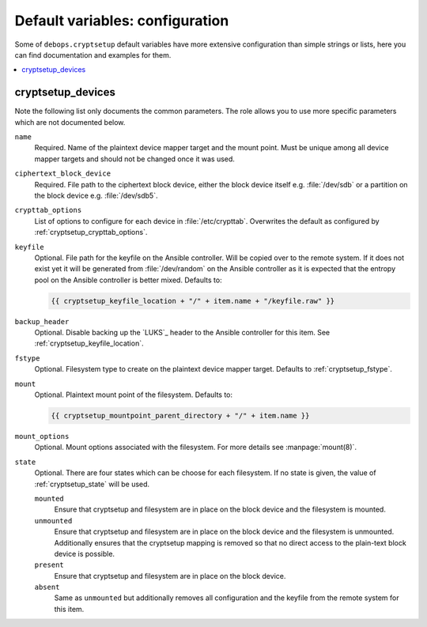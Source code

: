 Default variables: configuration
================================

Some of ``debops.cryptsetup`` default variables have more extensive configuration
than simple strings or lists, here you can find documentation and examples for
them.

.. contents::
   :local:
   :depth: 1

.. _ifupdown_interfaces:


cryptsetup_devices
------------------

Note the following list only documents the common parameters. The role allows
you to use more specific parameters which are not documented below.

``name``
  Required. Name of the plaintext device mapper target and the mount point.
  Must be unique among all device mapper targets and should not be changed once
  it was used.

``ciphertext_block_device``
  Required. File path to the ciphertext block device, either the block device
  itself e.g. :file:`/dev/sdb` or a partition on the block device e.g.
  :file:`/dev/sdb5`.

``crypttab_options``
  List of options to configure for each device in
  :file:`/etc/crypttab`.
  Overwrites the default as configured by :ref:`cryptsetup_crypttab_options`.

``keyfile``
  Optional. File path for the keyfile on the Ansible controller. Will be copied
  over to the remote system. If it does not exist yet it will be generated from
  :file:`/dev/random` on the Ansible controller as it is expected that the
  entropy pool on the Ansible controller is better mixed.
  Defaults to:

  .. code:: jinja

    {{ cryptsetup_keyfile_location + "/" + item.name + "/keyfile.raw" }}

``backup_header``
  Optional. Disable backing up the `LUKS`_ header to the Ansible controller for this item.
  See :ref:`cryptsetup_keyfile_location`.

``fstype``
  Optional. Filesystem type to create on the plaintext device mapper target.
  Defaults to :ref:`cryptsetup_fstype`.

``mount``
  Optional. Plaintext mount point of the filesystem. Defaults to:

  .. code:: jinja

    {{ cryptsetup_mountpoint_parent_directory + "/" + item.name }}

``mount_options``
  Optional. Mount options associated with the filesystem.
  For more details see :manpage:`mount(8)`.

``state``
  Optional. There are four states which can be choose for each filesystem.
  If no state is given, the value of :ref:`cryptsetup_state` will be used.

  ``mounted``
    Ensure that cryptsetup and filesystem are in place on the block device and
    the filesystem is mounted.

  ``unmounted``
    Ensure that cryptsetup and filesystem are in place on the block device and
    the filesystem is unmounted. Additionally ensures that the cryptsetup mapping
    is removed so that no direct access to the plain-text block device is possible.

  ``present``
    Ensure that cryptsetup and filesystem are in place on the block device.

  ``absent``
    Same as ``unmounted`` but additionally removes all configuration and the
    keyfile from the remote system for this item.
